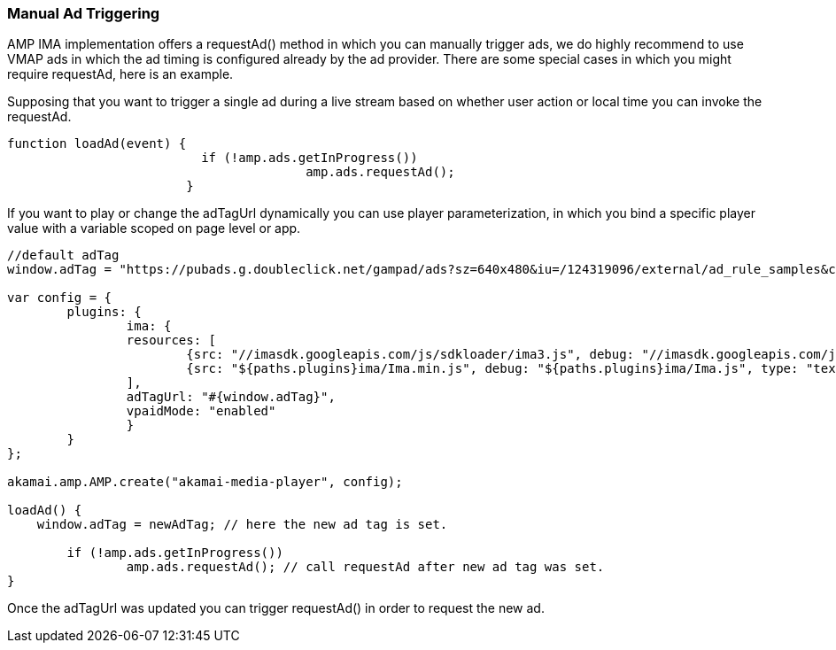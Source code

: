 === Manual Ad Triggering

AMP IMA implementation offers a requestAd() method in which you can manually trigger ads, we do highly recommend to use VMAP ads in which the ad timing is configured already by the ad provider.
There are some special cases in which you might require requestAd, here is an example.

Supposing that you want to trigger a single ad during a live stream based on whether user action or local time you can invoke the requestAd.

[source,javascript]
----
function loadAd(event) {
			  if (!amp.ads.getInProgress())
					amp.ads.requestAd();
			}
----

If you want to play or change the adTagUrl dynamically you can use player parameterization, in which you bind a specific player value with a variable scoped on page level or app.

[source,javascript]
----
//default adTag
window.adTag = "https://pubads.g.doubleclick.net/gampad/ads?sz=640x480&iu=/124319096/external/ad_rule_samples&ciu_szs=300x250&ad_rule=1&impl=s&gdfp_req=1&env=vp&output=xml_vmap1&unviewed_position_start=1&cust_params=sample_ar%3Dpremidpostpod&cmsid=496&vid=short_onecue&correlator="

var config = {
	plugins: {
		ima: {
      		resources: [
        		{src: "//imasdk.googleapis.com/js/sdkloader/ima3.js", debug: "//imasdk.googleapis.com/js/sdkloader/ima3_debug.js", type: "text/javascript", async: true},
        		{src: "${paths.plugins}ima/Ima.min.js", debug: "${paths.plugins}ima/Ima.js", type: "text/javascript", async: true}
      		],
		adTagUrl: "#{window.adTag}",
		vpaidMode: "enabled"
		}
	}
};

akamai.amp.AMP.create("akamai-media-player", config);

loadAd() {
    window.adTag = newAdTag; // here the new ad tag is set.

	if (!amp.ads.getInProgress())
		amp.ads.requestAd(); // call requestAd after new ad tag was set.
}
----

Once the adTagUrl was updated you can trigger requestAd() in order to request the new ad.
